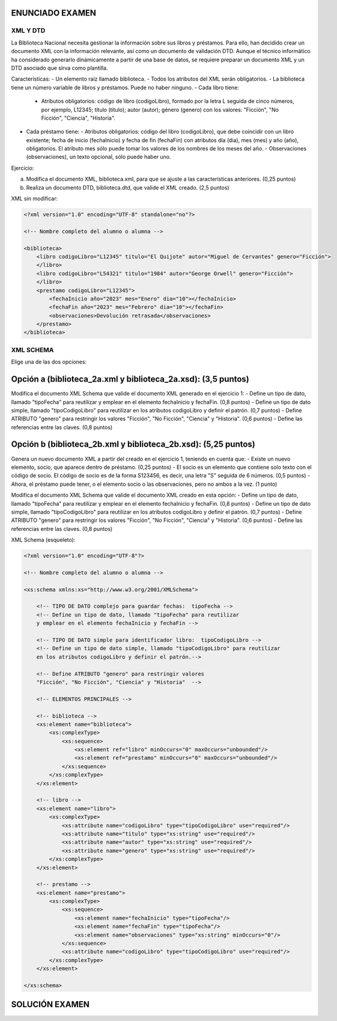 ENUNCIADO EXAMEN
----------------

XML Y DTD
=========

La Biblioteca Nacional necesita gestionar la información sobre sus libros y préstamos. Para ello, han decidido crear un documento XML con la información relevante, así como un documento de validación DTD. Aunque el técnico informático ha considerado generarlo dinámicamente a partir de una base de datos, se requiere preparar un documento XML y un DTD asociado que sirva como plantilla.

Características:
- Un elemento raíz llamado biblioteca.
- Todos los atributos del XML serán obligatorios.
- La biblioteca tiene un número variable de libros y préstamos. Puede no haber ninguno.
- Cada libro tiene:
  - Atributos obligatorios: código de libro (codigoLibro), formado por la letra L seguida de cinco números, por ejemplo, L12345; título (titulo); autor (autor); género (genero) con los valores: "Ficción", "No Ficción", "Ciencia", "Historia".
- Cada préstamo tiene:
  - Atributos obligatorios: código del libro (codigoLibro), que debe coincidir con un libro existente; fecha de inicio (fechaInicio) y fecha de fin (fechaFin) con atributos día (dia), mes (mes) y año (año), obligatorios. El atributo mes sólo puede tomar los valores de los nombres de los meses del año.
  - Observaciones (observaciones), un texto opcional, sólo puede haber uno.

Ejercicio:

a) Modifica el documento XML, biblioteca.xml, para que se ajuste a las características anteriores. (0,25 puntos)
b) Realiza un documento DTD, biblioteca.dtd, que valide el XML creado. (2,5 puntos)

XML sin modificar:

.. code-block:: xml

    <?xml version="1.0" encoding="UTF-8" standalone="no"?>

    <!-- Nombre completo del alumno o alumna -->

    <biblioteca>
        <libro codigoLibro="L12345" titulo="El Quijote" autor="Miguel de Cervantes" genero="Ficción">
        </libro>
        <libro codigoLibro="L54321" titulo="1984" autor="George Orwell" genero="Ficción">
        </libro>
        <prestamo codigoLibro="L12345">
            <fechaInicio año="2023" mes="Enero" dia="10"></fechaInicio>
            <fechaFin año="2023" mes="Febrero" dia="10"></fechaFin>
            <observaciones>Devolución retrasada</observaciones>
        </prestamo>
    </biblioteca>

XML SCHEMA
==========

Elige una de las dos opciones:

Opción a (biblioteca_2a.xml y biblioteca_2a.xsd): (3,5 puntos)
---------------------------------------------------------------

Modifica el documento XML Schema que valide el documento XML generado en el ejercicio 1:
- Define un tipo de dato, llamado "tipoFecha" para reutilizar y emplear en el elemento fechaInicio y fechaFin. (0,8 puntos)
- Define un tipo de dato simple, llamado "tipoCodigoLibro" para reutilizar en los atributos codigoLibro y definir el patrón. (0,7 puntos)
- Define ATRIBUTO "genero" para restringir los valores "Ficción", "No Ficción", "Ciencia" y "Historia". (0,6 puntos)
- Define las referencias entre las claves. (0,8 puntos)

Opción b (biblioteca_2b.xml y biblioteca_2b.xsd): (5,25 puntos)
----------------------------------------------------------------

Genera un nuevo documento XML a partir del creado en el ejercicio 1, teniendo en cuenta que:
- Existe un nuevo elemento, socio, que aparece dentro de préstamo. (0,25 puntos)
- El socio es un elemento que contiene solo texto con el código de socio. El código de socio es de la forma S123456, es decir, una letra "S" seguida de 6 números. (0,5 puntos)
- Ahora, el préstamo puede tener, o el elemento socio o las observaciones, pero no ambos a la vez. (1 punto)

Modifica el documento XML Schema que valide el documento XML creado en esta opción:
- Define un tipo de dato, llamado "tipoFecha" para reutilizar y emplear en el elemento fechaInicio y fechaFin. (0,8 puntos)
- Define un tipo de dato simple, llamado "tipoCodigoLibro" para reutilizar en los atributos codigoLibro y definir el patrón. (0,7 puntos)
- Define ATRIBUTO "genero" para restringir los valores "Ficción", "No Ficción", "Ciencia" y "Historia". (0,6 puntos)
- Define las referencias entre las claves. (0,8 puntos)

XML Schema (esqueleto):

.. code-block:: xml

    <?xml version="1.0" encoding="UTF-8"?>

    <!-- Nombre completo del alumno o alumna -->

    <xs:schema xmlns:xs="http://www.w3.org/2001/XMLSchema">

        <!-- TIPO DE DATO complejo para guardar fechas:  tipoFecha -->
        <!-- Define un tipo de dato, llamado "tipoFecha" para reutilizar 
        y emplear en el elemento fechaInicio y fechaFin -->
        
        <!-- TIPO DE DATO simple para identificador libro:  tipoCodigoLibro -->
        <!-- Define un tipo de dato simple, llamado "tipoCodigoLibro" para reutilizar 
        en los atributos codigoLibro y definir el patrón.-->
        
        <!-- Define ATRIBUTO "genero" para restringir valores 
        "Ficción", "No Ficción", "Ciencia" y "Historia"  -->
        
        <!-- ELEMENTOS PRINCIPALES -->
        
        <!-- biblioteca -->
        <xs:element name="biblioteca">
            <xs:complexType>
                <xs:sequence>
                    <xs:element ref="libro" minOccurs="0" maxOccurs="unbounded"/>
                    <xs:element ref="prestamo" minOccurs="0" maxOccurs="unbounded"/>
                </xs:sequence>
            </xs:complexType>
        </xs:element>
        
        <!-- libro -->
        <xs:element name="libro">
            <xs:complexType>
                <xs:attribute name="codigoLibro" type="tipoCodigoLibro" use="required"/>
                <xs:attribute name="titulo" type="xs:string" use="required"/>
                <xs:attribute name="autor" type="xs:string" use="required"/>
                <xs:attribute name="genero" type="xs:string" use="required"/>
            </xs:complexType>
        </xs:element>
            
        <!-- prestamo -->
        <xs:element name="prestamo">
            <xs:complexType>
                <xs:sequence>
                    <xs:element name="fechaInicio" type="tipoFecha"/>
                    <xs:element name="fechaFin" type="tipoFecha"/>
                    <xs:element name="observaciones" type="xs:string" minOccurs="0"/>
                </xs:sequence>
                <xs:attribute name="codigoLibro" type="tipoCodigoLibro" use="required"/>
            </xs:complexType>
        </xs:element>

    </xs:schema>



SOLUCIÓN EXAMEN
---------------
